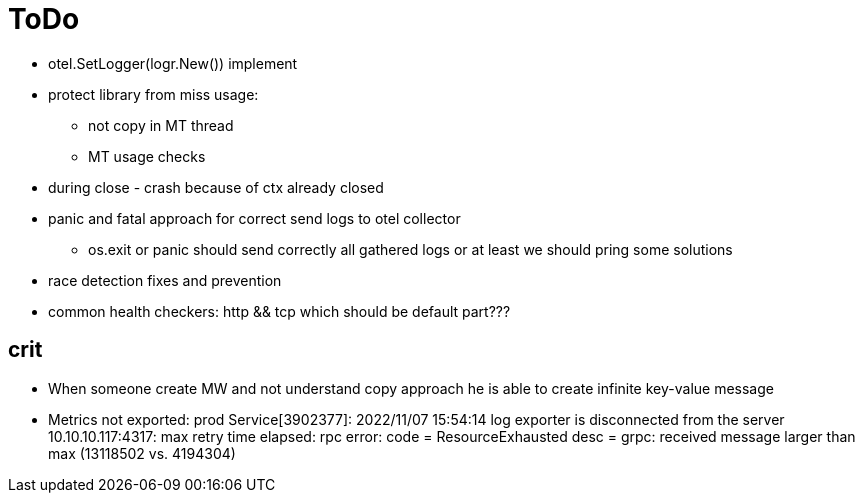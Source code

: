 = ToDo

* otel.SetLogger(logr.New()) implement
* protect library from miss usage:
**  not copy in MT thread
** MT usage checks
* during close - crash because of ctx already closed
* panic and fatal approach for correct send logs to otel collector
** os.exit or panic should send correctly all gathered logs or at least we should pring some solutions
* race detection fixes and prevention
* common health checkers: http && tcp which should be default part???

== crit
* When someone create MW and not understand copy approach he is able to create infinite key-value message
* Metrics not exported: prod Service[3902377]: 2022/11/07 15:54:14 log exporter is disconnected from the server 10.10.10.117:4317: max retry time elapsed: rpc error: code = ResourceExhausted desc = grpc: received message larger than max (13118502 vs. 4194304)
